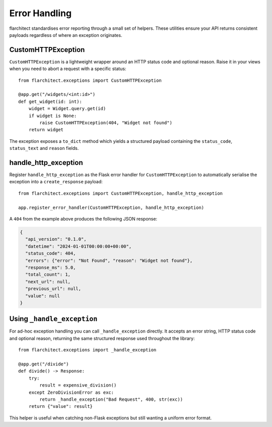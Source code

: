 Error Handling
=========================================

flarchitect standardises error reporting through a small set of helpers. These
utilities ensure your API returns consistent payloads regardless of where an
exception originates.

CustomHTTPException
-------------------

``CustomHTTPException`` is a lightweight wrapper around an HTTP status code and
optional reason. Raise it in your views when you need to abort a request with a
specific status::

   from flarchitect.exceptions import CustomHTTPException

   @app.get("/widgets/<int:id>")
   def get_widget(id: int):
       widget = Widget.query.get(id)
       if widget is None:
           raise CustomHTTPException(404, "Widget not found")
       return widget

The exception exposes a ``to_dict`` method which yields a structured payload
containing the ``status_code``, ``status_text`` and ``reason`` fields.

handle_http_exception
---------------------

Register ``handle_http_exception`` as the Flask error handler for
``CustomHTTPException`` to automatically serialise the exception into a
``create_response`` payload::

   from flarchitect.exceptions import CustomHTTPException, handle_http_exception

   app.register_error_handler(CustomHTTPException, handle_http_exception)

A ``404`` from the example above produces the following JSON response:

.. code-block:: json

   {
     "api_version": "0.1.0",
     "datetime": "2024-01-01T00:00:00+00:00",
     "status_code": 404,
     "errors": {"error": "Not Found", "reason": "Widget not found"},
     "response_ms": 5.0,
     "total_count": 1,
     "next_url": null,
     "previous_url": null,
     "value": null
   }

Using ``_handle_exception``
---------------------------

For ad-hoc exception handling you can call ``_handle_exception`` directly. It
accepts an error string, HTTP status code and optional reason, returning the
same structured response used throughout the library::

   from flarchitect.exceptions import _handle_exception

   @app.get("/divide")
   def divide() -> Response:
       try:
           result = expensive_division()
       except ZeroDivisionError as exc:
           return _handle_exception("Bad Request", 400, str(exc))
       return {"value": result}

This helper is useful when catching non-Flask exceptions but still wanting a
uniform error format.

